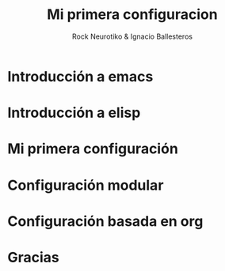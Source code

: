 #+OPTIONS: ':nil *:t -:t ::t <:t H:3 \n:nil ^:t arch:headline author:t
#+OPTIONS: broken-links:nil c:nil creator:nil d:(not "LOGBOOK") date:t e:t
#+OPTIONS: email:nil f:t inline:t num:t p:nil pri:nil prop:nil stat:t tags:t
#+OPTIONS: tasks:t tex:t timestamp:t title:t toc:t todo:t |:t
#+TITLE: Mi primera configuracion
# #+DATE: <2017-01-31 mar>
#+AUTHOR: Rock Neurotiko & Ignacio Ballesteros
# #+EMAIL: miguelglafuente@gmail.com
#+LANGUAGE: en
#+SELECT_TAGS: export
#+EXCLUDE_TAGS: noexport
#+CREATOR: Emacs 25.1.1 (Org mode 9.0.3)
#+LATEX_CLASS_OPTIONS: [a4paper,hidelinks]
#+LATEX_CLASS_OPTIONS: [...,hidelinks]

#+OPTIONS: reveal_center:t reveal_progress:t reveal_history:t reveal_control:t
#+OPTIONS: reveal_rolling_links:nil reveal_keyboard:t reveal_overview:t num:nil
#+OPTIONS: reveal_width:1200 reveal_height:800
#+REVEAL_MARGIN: 0.1
#+REVEAL_MIN_SCALE: 0.5
#+REVEAL_MAX_SCALE: 2.5
#+REVEAL_TRANS: linear
#+REVEAL_THEME: league
#+REVEAL_HLEVEL: 2
#+REVEAL_EXTRA_CSS: ./acm.css
#+REVEAL_HEAD_PREAMBLE: <meta name="description" content="ACM Presentation.">
# #+REVEAL_SLIDE_FOOTER: <img src="./LogoACM_svg.svg" width="180" height="180">
#+REVEAL_POSTAMBLE: <p> Created by rockneurotiko. </p>
#+REVEAL_PLUGINS: (markdown notes zoom classList)
#+REVEAL_EXTRA_JS: { src: './acm.js', async: true }
#+REVEAL_TITLE_SLIDE_TEMPLATE: <div></div>

#+OPTIONS: toc:nil


* Introducción a emacs
* Introducción a elisp
* Mi primera configuración
* Configuración modular
* Configuración basada en org
* Gracias
